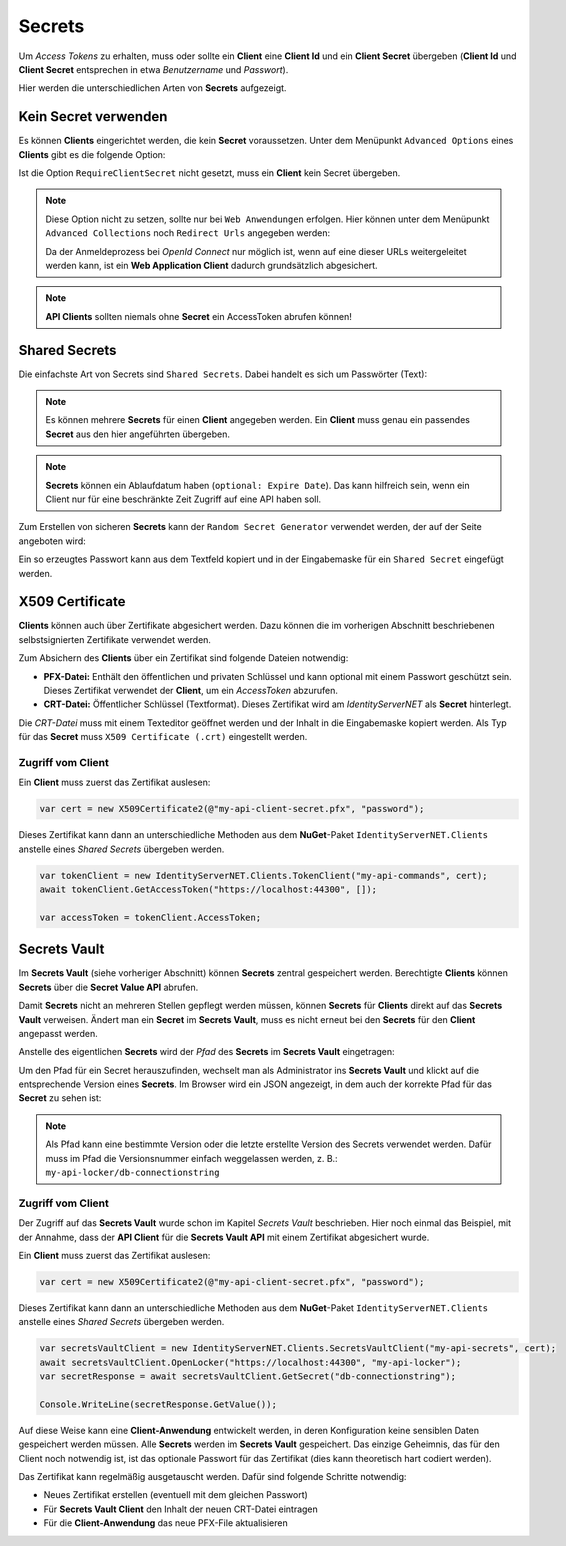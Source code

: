 Secrets
=======

Um *Access Tokens* zu erhalten, muss oder sollte ein **Client** eine **Client Id** und ein 
**Client Secret** übergeben (**Client Id** und **Client Secret** entsprechen in etwa
*Benutzername* und *Passwort*).

Hier werden die unterschiedlichen Arten von **Secrets** aufgezeigt.

Kein Secret verwenden
---------------------

Es können **Clients** eingerichtet werden, die kein **Secret** voraussetzen. Unter dem Menüpunkt ``Advanced Options`` eines **Clients** 
gibt es die folgende Option:

.. image:: img/secrets1.png

Ist die Option ``RequireClientSecret`` nicht gesetzt, muss ein **Client** kein Secret übergeben.

.. note::

    Diese Option nicht zu setzen, sollte nur bei ``Web Anwendungen`` erfolgen. Hier können 
    unter dem Menüpunkt ``Advanced Collections`` noch ``Redirect Urls`` angegeben werden:

    .. image:: img/secrets2.png

    Da der Anmeldeprozess bei *OpenId Connect* nur möglich ist, wenn auf eine dieser URLs
    weitergeleitet werden kann, ist ein **Web Application Client** dadurch grundsätzlich 
    abgesichert. 

.. note::

    **API Clients** sollten niemals ohne **Secret** ein AccessToken abrufen können!

Shared Secrets
--------------

Die einfachste Art von Secrets sind ``Shared Secrets``. Dabei handelt es sich um 
Passwörter (Text):

.. image:: img/secrets3.png

.. note::

    Es können mehrere **Secrets** für einen **Client** angegeben werden. Ein **Client** 
    muss genau ein passendes **Secret** aus den hier angeführten übergeben.

.. note::

    **Secrets** können ein Ablaufdatum haben (``optional: Expire Date``). Das kann hilfreich sein,
    wenn ein Client nur für eine beschränkte Zeit Zugriff auf eine API haben soll.

Zum Erstellen von sicheren **Secrets** kann der ``Random Secret Generator`` verwendet werden,
der auf der Seite angeboten wird:

.. image:: img/secrets4.png
    :width: 320

Ein so erzeugtes Passwort kann aus dem Textfeld kopiert und in der Eingabemaske für ein 
``Shared Secret`` eingefügt werden.

X509 Certificate
----------------

**Clients** können auch über Zertifikate abgesichert werden. Dazu können die im vorherigen Abschnitt
beschriebenen selbstsignierten Zertifikate verwendet werden.

Zum Absichern des **Clients** über ein Zertifikat sind folgende Dateien notwendig:

* **PFX-Datei:** Enthält den öffentlichen und privaten Schlüssel und kann optional mit einem 
  Passwort geschützt sein. Dieses Zertifikat verwendet der **Client**, um ein 
  *AccessToken* abzurufen.

* **CRT-Datei:** Öffentlicher Schlüssel (Textformat). Dieses Zertifikat wird am 
  *IdentityServerNET* als **Secret** hinterlegt.

.. image:: img/secrets5.png

Die *CRT-Datei* muss mit einem Texteditor geöffnet werden und der Inhalt in die Eingabemaske
kopiert werden. Als Typ für das **Secret** muss ``X509 Certificate (.crt)`` eingestellt werden.

Zugriff vom Client
++++++++++++++++++

Ein **Client** muss zuerst das Zertifikat auslesen:

.. code:: csharp

    var cert = new X509Certificate2(@"my-api-client-secret.pfx", "password");

Dieses Zertifikat kann dann an unterschiedliche Methoden aus dem **NuGet**-Paket 
``IdentityServerNET.Clients`` anstelle eines *Shared Secrets* übergeben werden.

.. code:: csharp

    var tokenClient = new IdentityServerNET.Clients.TokenClient("my-api-commands", cert);
    await tokenClient.GetAccessToken("https://localhost:44300", []);

    var accessToken = tokenClient.AccessToken;

Secrets Vault
-------------

Im **Secrets Vault** (siehe vorheriger Abschnitt) können **Secrets** zentral gespeichert werden.
Berechtigte **Clients** können **Secrets** über die **Secret Value API** abrufen.

Damit **Secrets** nicht an mehreren Stellen gepflegt werden müssen, können **Secrets** für
**Clients** direkt auf das **Secrets Vault** verweisen. Ändert man ein **Secret** im 
**Secrets Vault**, muss es nicht erneut bei den **Secrets** für den **Client** angepasst werden.

Anstelle des eigentlichen **Secrets** wird der *Pfad* des **Secrets** im **Secrets Vault** eingetragen:

.. image:: img/secrets6.png

Um den Pfad für ein Secret herauszufinden, wechselt man als Administrator ins
**Secrets Vault** und klickt auf die entsprechende Version eines **Secrets**. Im Browser
wird ein JSON angezeigt, in dem auch der korrekte Pfad für das **Secret** zu sehen ist:

.. image:: img/secrets7.png

.. note::

    Als Pfad kann eine bestimmte Version oder die letzte erstellte Version des Secrets verwendet
    werden. Dafür muss im Pfad die Versionsnummer einfach weggelassen werden, z. B.: 
    ``my-api-locker/db-connectionstring``

Zugriff vom Client
++++++++++++++++++

Der Zugriff auf das **Secrets Vault** wurde schon im Kapitel *Secrets Vault* beschrieben. 
Hier noch einmal das Beispiel, mit der Annahme, dass der **API Client** für die
**Secrets Vault API** mit einem Zertifikat abgesichert wurde.

Ein **Client** muss zuerst das Zertifikat auslesen:

.. code:: csharp

    var cert = new X509Certificate2(@"my-api-client-secret.pfx", "password");

Dieses Zertifikat kann dann an unterschiedliche Methoden aus dem **NuGet**-Paket 
``IdentityServerNET.Clients`` anstelle eines *Shared Secrets* übergeben werden.

.. code:: csharp

    var secretsVaultClient = new IdentityServerNET.Clients.SecretsVaultClient("my-api-secrets", cert);
    await secretsVaultClient.OpenLocker("https://localhost:44300", "my-api-locker");
    var secretResponse = await secretsVaultClient.GetSecret("db-connectionstring");

    Console.WriteLine(secretResponse.GetValue());

Auf diese Weise kann eine **Client-Anwendung** entwickelt werden, in deren Konfiguration
keine sensiblen Daten gespeichert werden müssen. Alle **Secrets** werden im **Secrets Vault**
gespeichert. Das einzige Geheimnis, das für den Client noch notwendig ist, ist das optionale
Passwort für das Zertifikat (dies kann theoretisch hart codiert werden).

Das Zertifikat kann regelmäßig ausgetauscht werden. Dafür sind folgende Schritte notwendig:

* Neues Zertifikat erstellen (eventuell mit dem gleichen Passwort)

* Für **Secrets Vault Client** den Inhalt der neuen CRT-Datei eintragen

* Für die **Client-Anwendung** das neue PFX-File aktualisieren




